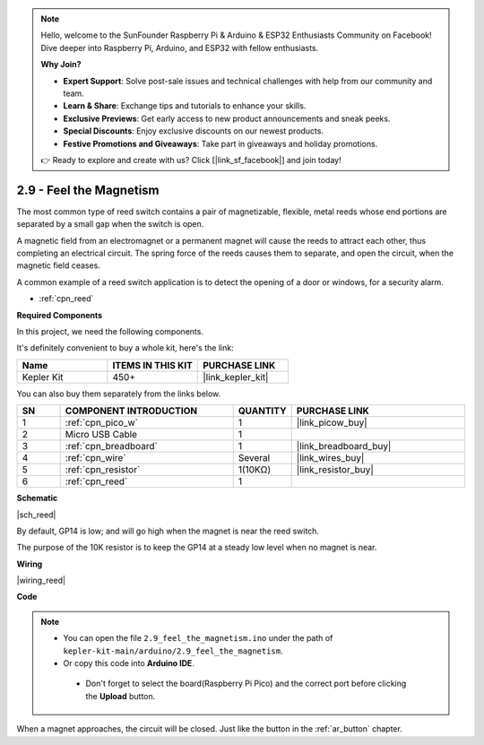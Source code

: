 .. note::

    Hello, welcome to the SunFounder Raspberry Pi & Arduino & ESP32 Enthusiasts Community on Facebook! Dive deeper into Raspberry Pi, Arduino, and ESP32 with fellow enthusiasts.

    **Why Join?**

    - **Expert Support**: Solve post-sale issues and technical challenges with help from our community and team.
    - **Learn & Share**: Exchange tips and tutorials to enhance your skills.
    - **Exclusive Previews**: Get early access to new product announcements and sneak peeks.
    - **Special Discounts**: Enjoy exclusive discounts on our newest products.
    - **Festive Promotions and Giveaways**: Take part in giveaways and holiday promotions.

    👉 Ready to explore and create with us? Click [|link_sf_facebook|] and join today!

.. _ar_reed:

2.9 - Feel the Magnetism
===============================

The most common type of reed switch contains a pair of magnetizable, flexible, metal reeds whose end portions are separated by a small gap when the switch is open. 

A magnetic field from an electromagnet or a permanent magnet will cause the reeds to attract each other, thus completing an electrical circuit.
The spring force of the reeds causes them to separate, and open the circuit, when the magnetic field ceases.

A common example of a reed switch application is to detect the opening of a door or windows, for a security alarm.

* :ref:`cpn_reed`

**Required Components**

In this project, we need the following components. 

It's definitely convenient to buy a whole kit, here's the link: 

.. list-table::
    :widths: 20 20 20
    :header-rows: 1

    *   - Name	
        - ITEMS IN THIS KIT
        - PURCHASE LINK
    *   - Kepler Kit	
        - 450+
        - |link_kepler_kit|


You can also buy them separately from the links below.


.. list-table::
    :widths: 5 20 5 20
    :header-rows: 1

    *   - SN
        - COMPONENT INTRODUCTION	
        - QUANTITY
        - PURCHASE LINK

    *   - 1
        - :ref:`cpn_pico_w`
        - 1
        - |link_picow_buy|
    *   - 2
        - Micro USB Cable
        - 1
        - 
    *   - 3
        - :ref:`cpn_breadboard`
        - 1
        - |link_breadboard_buy|
    *   - 4
        - :ref:`cpn_wire`
        - Several
        - |link_wires_buy|
    *   - 5
        - :ref:`cpn_resistor`
        - 1(10KΩ)
        - |link_resistor_buy|
    *   - 6
        - :ref:`cpn_reed`
        - 1
        - 

**Schematic**

|sch_reed|

By default, GP14 is low; and will go high when the magnet is near the reed switch.

The purpose of the 10K resistor is to keep the GP14 at a steady low level when no magnet is near.


**Wiring**


|wiring_reed|

**Code**

.. note::

   * You can open the file ``2.9_feel_the_magnetism.ino`` under the path of ``kepler-kit-main/arduino/2.9_feel_the_magnetism``. 
   * Or copy this code into **Arduino IDE**.


    * Don't forget to select the board(Raspberry Pi Pico) and the correct port before clicking the **Upload** button.


.. raw:: html
    
    <iframe src=https://create.arduino.cc/editor/sunfounder01/62bba18c-7921-4df9-806f-deffce17de9a/preview?embed style="height:510px;width:100%;margin:10px 0" frameborder=0></iframe>



When a magnet approaches, the circuit will be closed. Just like the button in the :ref:`ar_button` chapter.


.. **Learn More**

.. This time, we tried a flexible way of using switches: interrupt requests, or IRQs.:  interrupt requests, or IRQs.

.. For example, you are reading a book page by page, as if a program is executing a thread. At this time, someone came to you to ask a question and interrupted your reading. Then the person is executing the interrupt request: asking you to stop what you are doing, answer his questions, and then let you return to reading the book after the end.

.. The interrupt request also works in the same way, it allows certain operations to interrupt the main program. 

.. .. :raw-code:

.. .. note::

..    * You can open the file ``2.9_feel_the_magnetism_irq.ino`` under the path of ``kepler-kit-main/arduino/2.9_feel_the_magnetism_irq``. 
..    * Or copy this code into **Arduino IDE**.

.. 
..     * Don't forget to select the board(Raspberry Pi Pico) and the correct port before clicking the **Upload** button.




.. A callback function ``detected()`` is defined here, called the interrupt handler. It will be executed when an interrupt request is triggered.
.. Then, an interrupt request is set up in ``setup``, which contains two parts: ``mode`` and ``ISR``.

.. In this program, ``mode`` is ``RISING``, which indicates that the value of the pin is raised from low to high (i.e, button pressed).

.. ``ISR`` is ``detected`` , the callback function we defined.

.. * `attachInterrupt() - Arduino Reference <https://www.arduino.cc/reference/en/language/functions/external-interrupts/attachinterrupt/>`_